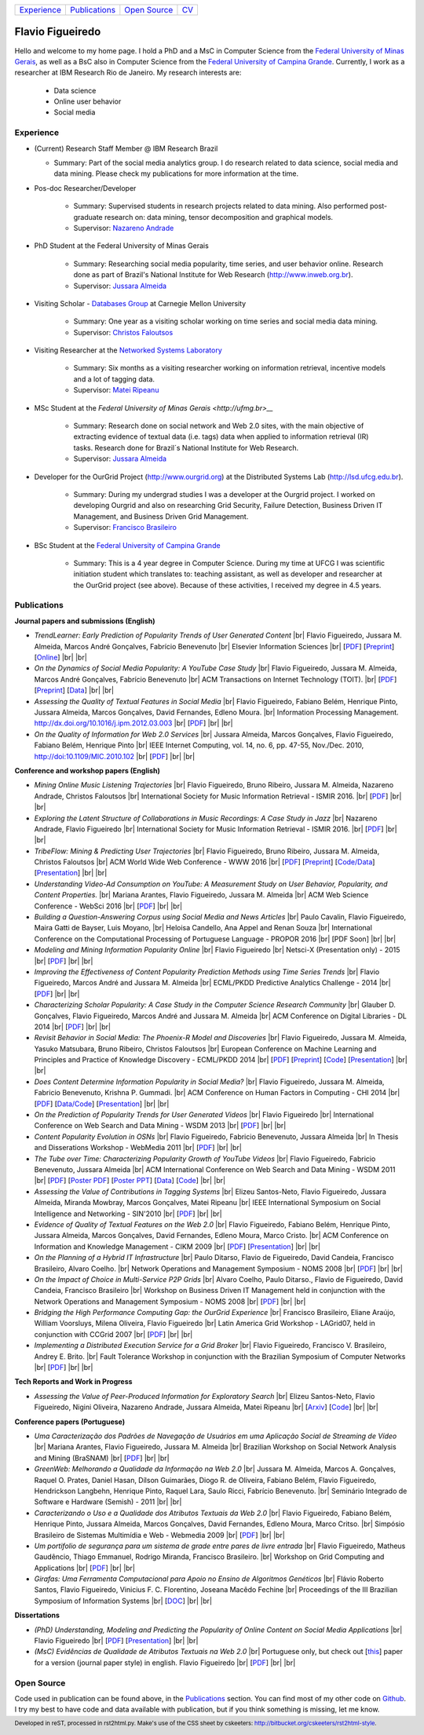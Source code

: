 .. rst2html --stylesheet=style.css homepage.rst > index.html

.. footer:: 
    Developed in reST, processed in rst2html.py.
    Make's use of the CSS sheet by cskeeters:
    http://bitbucket.org/cskeeters/rst2html-style.

.. |br| raw:: html
   
    <br />

+---------------+-----------------+----------------+-----------------+
| `Experience`_ | `Publications`_ | `Open Source`_ | `CV <cv.pdf>`__ |
+---------------+-----------------+----------------+-----------------+

Flavio Figueiredo
=================

Hello and welcome to my home page. 
I hold a PhD and a MsC in Computer Science from the
`Federal University of Minas Gerais <http://ufmg.br>`__,
as well as a BsC also in Computer Science from the
`Federal University of Campina Grande <http://ufcg.edu.br>`__.
Currently, I work as a researcher at IBM Research Rio de Janeiro.
My research interests are:

    * Data science
    * Online user behavior
    * Social media

Experience
----------

* (Current) Research Staff Member @ IBM Research Brazil
    
  * Summary: Part of the social media analytics group. I do research related to
    data science, social media and data mining. Please check my publications
    for more information at the time.

* Pos-doc Researcher/Developer 
    
    * Summary: Supervised students in research projects related to data mining.
      Also performed post-graduate research on: data mining, tensor
      decomposition and graphical models.
    
    * Supervisor: `Nazareno Andrade <http://lsd.ufcg.edu.br/~nazareno>`_

* PhD Student at the Federal University of Minas Gerais
    
    * Summary: Researching social media popularity, time series, and user
      behavior online.
      Research done as part of Brazil's National Institute for Web Research
      (http://www.inweb.org.br).
    * Supervisor: `Jussara Almeida <http://dcc.ufmg.br/~jussara>`_

* Visiting Scholar - `Databases Group <http://db.cs.cmu.edu>`_ at Carnegie 
  Mellon University 
    
    * Summary: One year as a visiting scholar working on time series and
      social media data mining.
    * Supervisor: `Christos Faloutsos <http://cs.cmu.edu/~christos>`_

* Visiting Researcher at the `Networked Systems Laboratory 
  <http://netsyslab.ece.ubc.ca>`_ 
    
    * Summary: Six months as a visiting researcher working on information
      retrieval, incentive models and a lot of tagging data.
    * Supervisor: `Matei Ripeanu <http://ece.ubc.ca/~matei>`_

* MSc Student at the `Federal University of Minas Gerais <http://ufmg.br>__` 

    * Summary: Research done on social network and Web 2.0 sites, with the main
      objective of extracting evidence of  textual data (i.e. tags) data when
      applied to information retrieval (IR) tasks. 
      Research done for Brazil´s National Institute for Web Research.
    * Supervisor: `Jussara Almeida <http://dcc.ufmg.br/~jussara>`_

* Developer for the OurGrid Project (http://www.ourgrid.org) at the Distributed
  Systems Lab (http://lsd.ufcg.edu.br).

    * Summary: During my undergrad studies I was a developer at the 
      Ourgrid project. I worked on developing Ourgrid and also on researching
      Grid Security, Failure Detection, Business Driven IT Management, and
      Business Driven Grid Management.
    * Supervisor: `Francisco Brasileiro <http://dsc.ufcg.edu.br/~fubica>`_

* BSc Student at the `Federal University of Campina Grande
  <http://ufcg.edu.br>`__
    
    * Summary: This is a 4 year degree in Computer Science. During my time at
      UFCG I was scientific initiation student which translates to: teaching
      assistant, as well as developer and researcher at the OurGrid project
      (see above). Because of these activities, I received my degree in 4.5
      years.

Publications
------------

**Journal papers and submissions (English)**

* *TrendLearner: Early Prediction of Popularity Trends of User Generated
  Content* |br|
  Flavio Figueiredo, Jussara M. Almeida, Marcos André Gonçalves, 
  Fabrício Benevenuto |br|
  Elsevier Information Sciences |br|
  [`PDF <papers/figueiredo2016-trendlearner.pdf>`__]
  [`Preprint <http://arxiv.org/abs/1402.2351>`__]
  [`Online <http://dx.doi.org/10.1016/j.ins.2016.02.025>`__]
  |br| |br|

* *On the Dynamics of Social Media Popularity: A YouTube Case Study* |br|
  Flavio Figueiredo, Jussara M. Almeida, Marcos André Gonçalves, 
  Fabrício Benevenuto |br|
  ACM Transactions on Internet Technology (TOIT). |br|
  [`PDF <papers/figueiredo2014-toit.pdf>`__]
  [`Preprint <http://arxiv.org/abs/1402.1777>`__] 
  [`Data <http://vod.dcc.ufmg.br/traces/youtime>`__]
  |br| |br|

* *Assessing the Quality of Textual Features in Social Media* |br|
  Flavio Figueiredo, Fabiano Belém, Henrique Pinto, Jussara Almeida, 
  Marcos Gonçalves, David Fernandes, Edleno Moura. |br|
  Information Processing Management.
  http://dx.doi.org/10.1016/j.ipm.2012.03.003 |br|
  [`PDF <papers/figueiredo2012-ipm.pdf>`__]
  |br| |br|

* *On the Quality of Information for Web 2.0 Services* |br|
  Jussara Almeida, Marcos Gonçalves, Flavio Figueiredo, Fabiano Belém, 
  Henrique Pinto |br|
  IEEE Internet Computing, vol. 14, no. 6, pp. 47-55, Nov./Dec. 2010,
  http://doi:10.1109/MIC.2010.102 |br|
  [`PDF <papers/almeida2010-ieee.pdf>`__]
  |br| |br|

**Conference and workshop papers (English)**

* *Mining Online Music Listening Trajectories* |br|
  Flavio Figueiredo, Bruno Ribeiro, Jussara M. Almeida, 
  Nazareno Andrade, Christos Faloutsos |br|
  International Society for Music Information Retrieval - ISMIR 2016. |br|
  [`PDF <papers/figueiredo2016-ismir-musictraj.pdf>`__]
  |br| |br|

* *Exploring the Latent Structure of Collaborations in Music Recordings: A Case
  Study in Jazz* |br|
  Nazareno Andrade, Flavio Figueiredo |br|
  International Society for Music Information Retrieval - ISMIR 2016. |br|
  [`PDF <papers/andrade2016-jazz.pdf>`__]
  |br| |br|

* *TribeFlow: Mining & Predicting User Trajectories* |br|
  Flavio Figueiredo, Bruno Ribeiro, Jussara M. Almeida, 
  Christos Faloutsos |br|
  ACM World Wide Web Conference - WWW 2016 |br|
  [`PDF <papers/figueiredo2016-www.pdf>`__]
  [`Preprint <http://arxiv.org/abs/1511.01032>`__]
  [`Code/Data <http://flaviovdf.github.io/tribeflow>`__]
  [`Presentation <papers/figueiredo2016-www-slides.pptx>`__]
  |br| |br|

* *Understanding Video-Ad Consumption on YouTube: A Measurement Study on User
  Behavior, Popularity, and Content Properties.* |br|
  Mariana Arantes, Flavio Figueiredo, Jussara M. Almeida |br|
  ACM Web Science Conference - WebSci 2016 |br|
  [`PDF <papers/arantes2016-websci.pdf>`__]
  |br| |br|

* *Building a Question-Answering Corpus using Social Media and News Articles* |br|
  Paulo Cavalin, Flavio Figueiredo, Maira Gatti de Bayser, Luis Moyano,
  |br| Heloisa Candello, Ana Appel and Renan Souza |br|
  International Conference on the Computational Processing of Portuguese
  Language - PROPOR 2016 |br|
  [PDF Soon]
  |br| |br|

* *Modeling and Mining Information Popularity Online* |br|
  Flavio Figueiredo |br|
  Netsci-X (Presentation only) - 2015 |br|
  [`PDF <papers/figueiredo2015-netscix.pdf>`__]
  |br| |br|

* *Improving the Effectiveness of Content Popularity 
  Prediction Methods using Time Series Trends* |br|
  Flavio Figueiredo, Marcos André and Jussara M. Almeida |br|
  ECML/PKDD Predictive Analytics Challenge - 2014 |br|
  [`PDF <papers/figueiredo2014-challenge.pdf>`__]
  |br| |br|

* *Characterizing Scholar Popularity: A Case Study in the Computer Science 
  Research Community* |br|
  Glauber D. Gonçalves, Flavio Figueiredo, Marcos André and 
  Jussara M. Almeida |br|
  ACM Conference on Digital Libraries - DL 2014 |br|
  [`PDF <papers/goncalves2014-dl.pdf>`__]
  |br| |br|

* *Revisit Behavior in Social Media: The Phoenix-R Model and Discoveries* |br| 
  Flavio Figueiredo, Jussara M. Almeida, Yasuko Matsubara, Bruno Ribeiro, 
  Christos Faloutsos |br|
  European Conference on Machine Learning and Principles and Practice of 
  Knowledge Discovery - ECML/PKDD 2014 |br|
  [`PDF <papers/figueiredo2014-pkdd.pdf>`__]
  [`Preprint <http://arxiv.org/abs/1405.1459>`__]
  [`Code <http://github.com/flaviovdf/phoenix>`__]
  [`Presentation <papers/figueiredo2014-pkdd-slides.pdf>`__]
  |br| |br|

* *Does Content Determine Information Popularity in Social Media?* |br|
  Flavio Figueiredo, Jussara M. Almeida, Fabricio Benevenuto, 
  Krishna P. Gummadi. |br|
  ACM Conference on Human Factors in Computing - CHI 2014 |br|
  [`PDF <papers/figueiredo2014-chi.pdf>`__]
  [`Data/Code <http://github.com/flaviovdf/yourank>`__]
  [`Presentation <papers/figueiredo2014-chi-slides.pdf>`__]
  |br| |br|

* *On the Prediction of Popularity Trends for User Generated Videos*  |br|
  Flavio Figueiredo  |br|
  International Conference on Web Search and Data Mining - WSDM 2013 |br|
  [`PDF <papers/figueiredo2013-wsdmdoc.pdf>`__]
  |br| |br|

* *Content Popularity Evolution in OSNs* |br|
  Flavio Figueiredo, Fabricio Benevenuto, Jussara Almeida |br|
  In Thesis and Disserations Workshop - WebMedia 2011  |br|
  [`PDF <papers/figueiredo2011-wtd.pdf>`__]
  |br| |br|

* *The Tube over Time: Characterizing Popularity Growth of YouTube Videos* |br|
  Flavio Figueiredo, Fabricio Benevenuto, Jussara Almeida |br|
  ACM International Conference on Web Search and Data Mining - WSDM 2011  |br|
  [`PDF <papers/figueiredo2011-wsdm.pdf>`__]
  [`Poster PDF <papers/figueiredo2011-wsdm-poster.pdf>`__]
  [`Poster PPT <papers/figueiredo2011-wsdm-poster.ppt>`__]
  [`Data <http://vod.dcc.ufmg.br/traces/youtime>`__]
  [`Code <http://github.com/flaviovdf/youtime>`__]
  |br| |br|

* *Assessing the Value of Contributions in Tagging Systems* |br|
  Elizeu Santos-Neto, Flavio Figueiredo, Jussara Almeida, Miranda Mowbray, Marcos
  Gonçalves, Matei Ripeanu |br|
  IEEE International Symposium on Social Intelligence and Networking - 
  SIN'2010 |br|
  [`PDF <papers/santosneto2010-sin.pdf>`__]
  |br| |br|

* *Evidence of Quality of Textual Features on the Web 2.0* |br|
  Flavio Figueiredo, Fabiano Belém, Henrique Pinto, Jussara Almeida, Marcos
  Gonçalves, David Fernandes, Edleno Moura, Marco Cristo.  |br|
  ACM Conference on Information and Knowledge Management - CIKM 2009 |br|
  [`PDF <papers/figueiredo2009-cikm.pdf>`__]
  [`Presentation <papers/figueiredo2009-cikm-slides.ppt>`__]
  |br| |br|

* *On the Planning of a Hybrid IT Infrastructure* |br|
  Paulo Ditarso, Flavio de Figueiredo, David Candeia, Francisco Brasileiro, Alvaro
  Coelho.  |br|
  Network Operations and Management Symposium - NOMS 2008 |br|
  [`PDF <papers/ditarso2008-noms.pdf>`__]
  |br| |br|

* *On the Impact of Choice in Multi-Service P2P Grids* |br|
  Alvaro Coelho, Paulo Ditarso., Flavio de Figueiredo, David Candeia, Francisco
  Brasileiro |br|
  Workshop on Business Driven IT Management held in conjunction with the Network
  Operations and Management Symposium  - NOMS 2008 |br|
  [`PDF <papers/coelho2008-bdim.pdf>`__]
  |br| |br|

* *Bridging the High Performance Computing Gap: the OurGrid Experience* |br|
  Francisco Brasileiro, Eliane Araújo, William Voorsluys, Milena Oliveira, Flavio
  Figueiredo |br|
  Latin America Grid Workshop - LAGrid07, held in conjunction with CCGrid 2007 |br|
  [`PDF <papers/brasileiro2007-latam.pdf>`__]
  |br| |br|

* *Implementing a Distributed Execution Service for a Grid Broker* |br|
  Flavio Figueiredo, Francisco V. Brasileiro, Andrey E. Brito.  |br|
  Fault Tolerance Workshop in conjunction with the Brazilian Symposium of Computer
  Networks |br|
  [`PDF <papers/figueiredo2006-wtf.pdf>`__]
  |br| |br|

**Tech Reports and Work in Progress**

* *Assessing the Value of Peer-Produced Information for Exploratory Search*
  |br|
  Elizeu Santos-Neto, Flavio Figueiredo, Nigini Oliveira, Nazareno Andrade,
  Jussara Almeida, Matei Ripeanu |br|
  [`Arxiv <http://arxiv.org/abs/1510.03004>`__]
  [`Code <http://github.com/flaviovdf/tag_assess>`__]
  |br| |br|

**Conference papers (Portuguese)**

* *Uma Caracterização dos Padrões de Navegação de Usuários em uma Aplicação
  Social de Streaming de Vídeo* |br|
  Mariana Arantes, Flavio Figueiredo, Jussara M. Almeida |br|
  Brazilian Workshop on Social Network Analysis and Mining (BraSNAM) |br|
  [`PDF <papers/arantes2015-brasnam.pdf>`__]
  |br| |br|

* *GreenWeb: Melhorando a Qualidade da Informação na Web 2.0* |br|
  Jussara M. Almeida, Marcos A. Gonçalves, Raquel O. Prates, Daniel Hasan, Dílson
  Guimarães, Diogo R. de Oliveira, Fabiano Belém, Flavio Figueiredo, Hendrickson
  Langbehn, Henrique Pinto, Raquel Lara, Saulo Ricci, Fabrício Benevenuto. |br|
  Seminário Integrado de Software e Hardware (Semish) - 2011 
  |br| |br|

* *Caracterizando o Uso e a Qualidade dos Atributos Textuais da Web 2.0* |br|
  Flavio Figueiredo, Fabiano Belém, Henrique Pinto, Jussara Almeida, Marcos
  Gonçalves, David Fernandes, Edleno Moura, Marco Critso. |br|
  Simpósio Brasileiro de Sistemas Multimídia e Web - Webmedia 2009 |br|
  [`PDF <papers/figueiredo2009-webmedia.pdf>`__]
  |br| |br|

* *Um portifolio de segurança para um sistema de grade entre pares de livre
  entrada* |br|
  Flavio Figueiredo, Matheus Gaudêncio, Thiago Emmanuel, Rodrigo Miranda,
  Francisco Brasileiro. |br|
  Workshop on Grid Computing and Applications |br|
  [`PDF <papers/figueiredo2008-wgca.pdf>`__]
  |br| |br|

* *Girafas: Uma Ferramenta Computacional para Apoio no Ensino de Algoritmos
  Genéticos* |br|
  Flávio Roberto Santos, Flavio Figueiredo, Vinicius F. C. Florentino, Joseana
  Macêdo Fechine |br|
  Proceedings of the III Brazilian Symposium of Information Systems |br|
  [`DOC <papers/girafas_sbsi2006.doc>`__]
  |br| |br|

**Dissertations**

* *(PhD) Understanding, Modeling and Predicting the Popularity of Online 
  Content on Social Media Applications* |br|
  Flavio Figueiredo |br|
  [`PDF <papers/figueiredo2015-dissertation.pdf>`__]
  [`Presentation <papers/phd_defense.pdf>`__]
  |br| |br|


* *(MsC) Evidências de Qualidade de Atributos Textuais na Web 2.0* |br|
  Portuguese only, but check out [`this <papers/figueiredo2012-ipm.pdf>`__]
  paper for a version (journal paper style) in english.
  Flavio Figueiredo |br|
  [`PDF <papers/mestrado.pdf>`__]
  |br| |br|

Open Source
-----------

Code used in publication can be found above, in the `Publications`_ section.
You can find most of my other code on `Github <http://github.com/flaviovdf>`_.
I try my best to have code and data available with publication, but if you 
think something is missing, let me know. 

